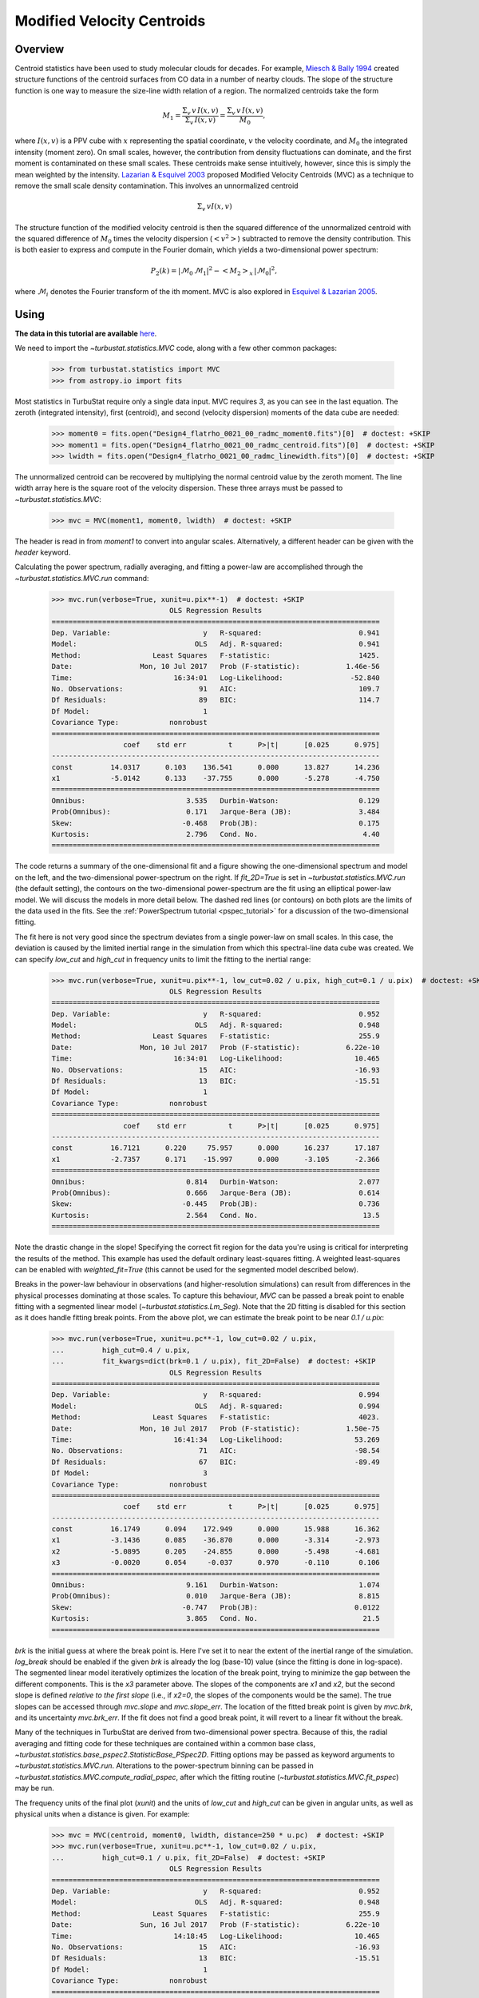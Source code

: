 
.. _mvc_tutorial:

***************************
Modified Velocity Centroids
***************************

Overview
--------

Centroid statistics have been used to study molecular clouds for decades. For example, `Miesch & Bally 1994 <https://ui.adsabs.harvard.edu/#abs/1994ApJ...429..645M/abstract>`_ created structure functions of the centroid surfaces from CO data in a number of nearby clouds. The slope of the structure function is one way to measure the size-line width relation of a region. The normalized centroids take the form

.. edit comment by AG: including the `\delta v`'s in the equation below is strange since these are strict sums; the delta-v should only be included if these are integrals, right?

.. math::
    M_1 = \frac{\Sigma_{v}\, v \,I(x, v)}{\Sigma_{v}\, I(x, v)} = \frac{\Sigma_{v}\, v\, I(x, v)}{M_0},

where :math:`I(x, v)` is a PPV cube with :math:`x` representing the spatial coordinate, :math:`v` the velocity coordinate, and :math:`M_0` the integrated intensity (moment zero).   On small scales, however, the contribution from density fluctuations can dominate, and the first moment is contaminated on these small scales. These centroids make sense intuitively, however, since this is simply the mean weighted by the intensity. `Lazarian & Esquivel 2003 <https://ui.adsabs.harvard.edu/#abs/2003ApJ...592L..37L/abstract>`_ proposed Modified Velocity Centroids (MVC) as a technique to remove the small scale density contamination. This involves an unnormalized centroid

.. math::
    \Sigma_{v}\, v I(x, v)

The structure function of the modified velocity centroid is then the squared difference of the unnormalized centroid with the squared difference of :math:`M_0` times the velocity dispersion (:math:`<v^2>`) subtracted to remove the density contribution. This is both easier to express and compute in the Fourier domain, which yields a two-dimensional power spectrum:

.. math::
    P_2(k) = |\mathcal{M}_0\,\mathcal{M}_1|^2 - <M_2>_{x}\,|\mathcal{M}_0|^2,

where :math:`\mathcal{M}_i` denotes the Fourier transform of the ith moment. MVC is also explored in `Esquivel & Lazarian 2005 <https://ui.adsabs.harvard.edu/#abs/2005ApJ...631..320E/abstract>`_.


Using
-----

**The data in this tutorial are available** `here <https://girder.hub.yt/#user/57b31aee7b6f080001528c6d/folder/59721a30cc387500017dbe37>`_.

We need to import the `~turbustat.statistics.MVC` code, along with a few other common packages:

    >>> from turbustat.statistics import MVC
    >>> from astropy.io import fits

Most statistics in TurbuStat require only a single data input. MVC requires *3*, as you can see in the last equation. The zeroth (integrated intensity), first (centroid), and second (velocity dispersion) moments of the data cube are needed:

    >>> moment0 = fits.open("Design4_flatrho_0021_00_radmc_moment0.fits")[0]  # doctest: +SKIP
    >>> moment1 = fits.open("Design4_flatrho_0021_00_radmc_centroid.fits")[0]  # doctest: +SKIP
    >>> lwidth = fits.open("Design4_flatrho_0021_00_radmc_linewidth.fits")[0]  # doctest: +SKIP

The unnormalized centroid can be recovered by multiplying the normal centroid value by the zeroth moment. The line width array here is the square root of the velocity dispersion. These three arrays must be passed to `~turbustat.statistics.MVC`:

    >>> mvc = MVC(moment1, moment0, lwidth)  # doctest: +SKIP

The header is read in from `moment1` to convert into angular scales. Alternatively, a different header can be given with the `header` keyword.

Calculating the power spectrum, radially averaging, and fitting a power-law are accomplished through the `~turbustat.statistics.MVC.run` command:

    >>> mvc.run(verbose=True, xunit=u.pix**-1)  # doctest: +SKIP
                                OLS Regression Results
    ==============================================================================
    Dep. Variable:                      y   R-squared:                       0.941
    Model:                            OLS   Adj. R-squared:                  0.941
    Method:                 Least Squares   F-statistic:                     1425.
    Date:                Mon, 10 Jul 2017   Prob (F-statistic):           1.46e-56
    Time:                        16:34:01   Log-Likelihood:                -52.840
    No. Observations:                  91   AIC:                             109.7
    Df Residuals:                      89   BIC:                             114.7
    Df Model:                           1
    Covariance Type:            nonrobust
    ==============================================================================
                     coef    std err          t      P>|t|      [0.025      0.975]
    ------------------------------------------------------------------------------
    const         14.0317      0.103    136.541      0.000      13.827      14.236
    x1            -5.0142      0.133    -37.755      0.000      -5.278      -4.750
    ==============================================================================
    Omnibus:                        3.535   Durbin-Watson:                   0.129
    Prob(Omnibus):                  0.171   Jarque-Bera (JB):                3.484
    Skew:                          -0.468   Prob(JB):                        0.175
    Kurtosis:                       2.796   Cond. No.                         4.40
    ==============================================================================

.. image:: images/mvc_design4.png

The code returns a summary of the one-dimensional fit and a figure showing the one-dimensional spectrum and model on the left, and the two-dimensional power-spectrum on the right. If `fit_2D=True` is set in `~turbustat.statistics.MVC.run` (the default setting), the contours on the two-dimensional power-spectrum are the fit using an elliptical power-law model. We will discuss the models in more detail below. The dashed red lines (or contours) on both plots are the limits of the data used in the fits. See the :ref:`PowerSpectrum tutorial <pspec_tutorial>` for a discussion of the two-dimensional fitting.

The fit here is not very good since the spectrum deviates from a single power-law on small scales. In this case, the deviation is caused by the limited inertial range in the simulation from which this spectral-line data cube was created. We can specify `low_cut` and `high_cut` in frequency units to limit the fitting to the inertial range:

    >>> mvc.run(verbose=True, xunit=u.pix**-1, low_cut=0.02 / u.pix, high_cut=0.1 / u.pix)  # doctest: +SKIP
                                OLS Regression Results
    ==============================================================================
    Dep. Variable:                      y   R-squared:                       0.952
    Model:                            OLS   Adj. R-squared:                  0.948
    Method:                 Least Squares   F-statistic:                     255.9
    Date:                Mon, 10 Jul 2017   Prob (F-statistic):           6.22e-10
    Time:                        16:34:01   Log-Likelihood:                 10.465
    No. Observations:                  15   AIC:                            -16.93
    Df Residuals:                      13   BIC:                            -15.51
    Df Model:                           1
    Covariance Type:            nonrobust
    ==============================================================================
                     coef    std err          t      P>|t|      [0.025      0.975]
    ------------------------------------------------------------------------------
    const         16.7121      0.220     75.957      0.000      16.237      17.187
    x1            -2.7357      0.171    -15.997      0.000      -3.105      -2.366
    ==============================================================================
    Omnibus:                        0.814   Durbin-Watson:                   2.077
    Prob(Omnibus):                  0.666   Jarque-Bera (JB):                0.614
    Skew:                          -0.445   Prob(JB):                        0.736
    Kurtosis:                       2.564   Cond. No.                         13.5
    ==============================================================================

.. image:: images/mvc_design4_limitedfreq.png

Note the drastic change in the slope! Specifying the correct fit region for the data you're using is critical for interpreting the results of the method. This example has used the default ordinary least-squares fitting. A weighted least-squares can be enabled with `weighted_fit=True` (this cannot be used for the segmented model described below).

Breaks in the power-law behaviour in observations (and higher-resolution simulations) can result from differences in the physical processes dominating at those scales. To capture this behaviour, `MVC` can be passed a break point to enable fitting with a segmented linear model (`~turbustat.statistics.Lm_Seg`). Note that the 2D fitting is disabled for this section as it does handle fitting break points. From the above plot, we can estimate the break point to be near `0.1 / u.pix`:

    >>> mvc.run(verbose=True, xunit=u.pc**-1, low_cut=0.02 / u.pix,
    ...         high_cut=0.4 / u.pix,
    ...         fit_kwargs=dict(brk=0.1 / u.pix), fit_2D=False)  # doctest: +SKIP
                                OLS Regression Results
    ==============================================================================
    Dep. Variable:                      y   R-squared:                       0.994
    Model:                            OLS   Adj. R-squared:                  0.994
    Method:                 Least Squares   F-statistic:                     4023.
    Date:                Mon, 10 Jul 2017   Prob (F-statistic):           1.50e-75
    Time:                        16:41:34   Log-Likelihood:                 53.269
    No. Observations:                  71   AIC:                            -98.54
    Df Residuals:                      67   BIC:                            -89.49
    Df Model:                           3
    Covariance Type:            nonrobust
    ==============================================================================
                     coef    std err          t      P>|t|      [0.025      0.975]
    ------------------------------------------------------------------------------
    const         16.1749      0.094    172.949      0.000      15.988      16.362
    x1            -3.1436      0.085    -36.870      0.000      -3.314      -2.973
    x2            -5.0895      0.205    -24.855      0.000      -5.498      -4.681
    x3            -0.0020      0.054     -0.037      0.970      -0.110       0.106
    ==============================================================================
    Omnibus:                        9.161   Durbin-Watson:                   1.074
    Prob(Omnibus):                  0.010   Jarque-Bera (JB):                8.815
    Skew:                          -0.747   Prob(JB):                       0.0122
    Kurtosis:                       3.865   Cond. No.                         21.5
    ==============================================================================

.. image:: images/mvc_design4_breakfit.png

`brk` is the initial guess at where the break point is. Here I've set it to near the extent of the inertial range of the simulation. `log_break` should be enabled if the given `brk` is already the log (base-10) value (since the fitting is done in log-space). The segmented linear model iteratively optimizes the location of the break point, trying to minimize the gap between the different components. This is the `x3` parameter above. The slopes of the components are `x1` and `x2`, but the second slope is defined *relative to the first slope* (i.e., if `x2=0`, the slopes of the components would be the same). The true slopes can be accessed through `mvc.slope` and `mvc.slope_err`. The location of the fitted break point is given by `mvc.brk`, and its uncertainty `mvc.brk_err`. If the fit does not find a good break point, it will revert to a linear fit without the break.

Many of the techniques in TurbuStat are derived from two-dimensional power spectra. Because of this, the radial averaging and fitting code for these techniques are contained within a common base class, `~turbustat.statistics.base_pspec2.StatisticBase_PSpec2D`. Fitting options may be passed as keyword arguments to `~turbustat.statistics.MVC.run`. Alterations to the power-spectrum binning can be passed in `~turbustat.statistics.MVC.compute_radial_pspec`, after which the fitting routine (`~turbustat.statistics.MVC.fit_pspec`) may be run.

The frequency units of the final plot (`xunit`) and the units of `low_cut` and `high_cut` can be given in angular units, as well as physical units when a distance is given. For example:

    >>> mvc = MVC(centroid, moment0, lwidth, distance=250 * u.pc)  # doctest: +SKIP
    >>> mvc.run(verbose=True, xunit=u.pc**-1, low_cut=0.02 / u.pix,
    ...         high_cut=0.1 / u.pix, fit_2D=False)  # doctest: +SKIP
                                OLS Regression Results
    ==============================================================================
    Dep. Variable:                      y   R-squared:                       0.952
    Model:                            OLS   Adj. R-squared:                  0.948
    Method:                 Least Squares   F-statistic:                     255.9
    Date:                Sun, 16 Jul 2017   Prob (F-statistic):           6.22e-10
    Time:                        14:18:45   Log-Likelihood:                 10.465
    No. Observations:                  15   AIC:                            -16.93
    Df Residuals:                      13   BIC:                            -15.51
    Df Model:                           1
    Covariance Type:            nonrobust
    ==============================================================================
                     coef    std err          t      P>|t|      [0.025      0.975]
    ------------------------------------------------------------------------------
    const         16.7121      0.220     75.957      0.000      16.237      17.187
    x1            -2.7357      0.171    -15.997      0.000      -3.105      -2.366
    ==============================================================================
    Omnibus:                        0.814   Durbin-Watson:                   2.077
    Prob(Omnibus):                  0.666   Jarque-Bera (JB):                0.614
    Skew:                          -0.445   Prob(JB):                        0.736
    Kurtosis:                       2.564   Cond. No.                         13.5
    ==============================================================================

.. image:: images/mvc_design4_physunits.png

Alternatively, the fitting limits could be passed in units of `u.pc**-1`.

Constraints on the azimuthal angles used to compute the one-dimensional power-spectrum can also be given:

    >>> mvc = MVC(centroid, moment0, lwidth, distance=250 * u.pc)  # doctest: +SKIP
    >>> mvc.run(verbose=True, xunit=u.pc**-1, low_cut=0.02 / u.pix, high_cut=0.1 / u.pix,
    ...         fit_2D=False,
    ...         radial_pspec_kwargs={"theta_0": 1.13 * u.rad, "delta_theta": 40 * u.deg})  # doctest: +SKIP
                                OLS Regression Results
    ==============================================================================
    Dep. Variable:                      y   R-squared:                       0.806
    Model:                            OLS   Adj. R-squared:                  0.791
    Method:                 Least Squares   F-statistic:                     53.85
    Date:                Fri, 29 Sep 2017   Prob (F-statistic):           5.68e-06
    Time:                        14:51:27   Log-Likelihood:                 1.4445
    No. Observations:                  15   AIC:                             1.111
    Df Residuals:                      13   BIC:                             2.527
    Df Model:                           1
    Covariance Type:            nonrobust
    ==============================================================================
                     coef    std err          t      P>|t|      [0.025      0.975]
    ------------------------------------------------------------------------------
    const         17.3709      0.401     43.271      0.000      16.504      18.238
    x1            -2.2897      0.312     -7.338      0.000      -2.964      -1.616
    ==============================================================================
    Omnibus:                        1.198   Durbin-Watson:                   2.743
    Prob(Omnibus):                  0.549   Jarque-Bera (JB):                0.809
    Skew:                          -0.185   Prob(JB):                        0.667
    Kurtosis:                       1.924   Cond. No.                         13.5
    ==============================================================================

.. image:: images/mvc_design4_physunits_azimlimits.png

The azimuthal limits now appear as contours on the two-dimensional power-spectrum in the figure. See the :ref:`PowerSpectrum tutorial <pspec_tutorial>` for more information on giving azimuthal constraints.

If strong emission continues to the edge of the map (and the map does not have periodic boundaries), ringing in the FFT can introduce a cross pattern in the 2D power-spectrum. This effect and the use of apodizing kernels to taper the data is covered :ref:`here <apodkerns>`.

Most observational data will be smoothed over the beam size, which will steepen the power spectrum on small scales.  To account for this, the 2D power spectrum can be divided by the beam response. This is demonstrated :ref:`here <correcting_for_beam>` for spatial power-spectra.

References
----------

`Miesch & Bally 1994 <https://ui.adsabs.harvard.edu/#abs/1994ApJ...429..645M/abstract>`_

`Lazarian & Esquivel 2003 <https://ui.adsabs.harvard.edu/#abs/2003ApJ...592L..37L/abstract>`_

`Esquivel & Lazarian 2005 <https://ui.adsabs.harvard.edu/#abs/2005ApJ...631..320E/abstract>`_
